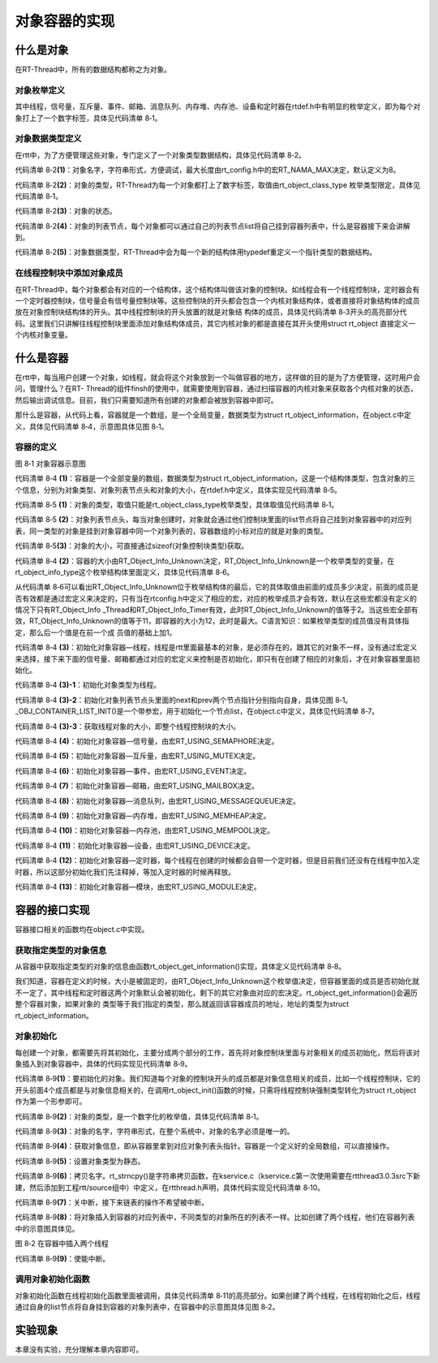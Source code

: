 .. vim: syntax=rst

对象容器的实现
=====

什么是对象
~~~~~

在RT-Thread中，所有的数据结构都称之为对象。

对象枚举定义
-----

其中线程，信号量，互斥量、事件、邮箱、消息队列、内存堆、内存池、设备和定时器在rtdef.h中有明显的枚举定义，即为每个对象打上了一个数字标签，具体见代码清单 8‑1。

.. code-block:: c
    :caption: 代码清单 8‑1 对象类型枚举定义
    :linenos:

    enum rt_object_class_type
    {
        RT_Object_Class_Thread = 0,       /* 对象是线程 */
        RT_Object_Class_Semaphore,        /* 对象是信号量 */
        RT_Object_Class_Mutex,            /* 对象是互斥量 */
        RT_Object_Class_Event,            /* 对象是事件 */
        RT_Object_Class_MailBox,          /* 对象是邮箱 */
        RT_Object_Class_MessageQueue,     /* 对象是消息队列 */
        RT_Object_Class_MemHeap,          /* 对象是内存堆 */
        RT_Object_Class_MemPool,          /* 对象是内存池 */
        RT_Object_Class_Device,           /* 对象是设备 */
        RT_Object_Class_Timer,            /* 对象是定时器 */
        RT_Object_Class_Module,           /* 对象是模块 */
        RT_Object_Class_Unknown,          /* 对象未知 */
        RT_Object_Class_Static = 0x80     /* 对象是静态对象 */
    };


对象数据类型定义
-----

在rtt中，为了方便管理这些对象，专门定义了一个对象类型数据结构，具体见代码清单 8‑2。

.. code-block:: c
    :caption: 代码清单 8‑2 对象数据类型定义
    :linenos:

    struct rt_object
    {
        char name[RT_NAME_MAX];   (1) /* 内核对象的名字 */
        rt_uint8_t type;          (2) /* 内核对象的类型 */
        rt_uint8_t flag;          (3) /* 内核对象的状态 */
        rt_list_t list;           (4) /* 内核对象的列表节点 */
    };
    typedef struct rt_object \*rt_object_t;//(5) /*内核对象数据类型重定义*/

代码清单 8‑2\ **(1)**\ ：对象名字，字符串形式，方便调试，最大长度由rt_config.h中的宏RT_NAMA_MAX决定，默认定义为8。

代码清单 8‑2\ **(2)**\ ：对象的类型，RT-Thread为每一个对象都打上了数字标签，取值由rt_object_class_type 枚举类型限定，具体见代码清单 8‑1。

代码清单 8‑2\ **(3)**\ ：对象的状态。

代码清单 8‑2\ **(4)**\ ：对象的列表节点，每个对象都可以通过自己的列表节点list将自己挂到容器列表中，什么是容器接下来会讲解到。

代码清单 8‑2\ **(5)**\ ：对象数据类型，RT-Thread中会为每一个新的结构体用typedef重定义一个指针类型的数据结构。

在线程控制块中添加对象成员
-----

在RT-Thread中，每个对象都会有对应的一个结构体，这个结构体叫做该对象的控制块。如线程会有一个线程控制块，定时器会有一个定时器控制块，信号量会有信号量控制块等。这些控制块的开头都会包含一个内核对象结构体，或者直接将对象结构体的成员放在对象控制块结构体的开头。其中线程控制块的开头放置的就是对象结
构体的成员，具体见代码清单 8‑3开头的高亮部分代码。这里我们只讲解往线程控制块里面添加对象结构体成员，其它内核对象的都是直接在其开头使用struct rt_object 直接定义一个内核对象变量。

.. code-block:: c
    :caption: 代码清单 8‑3 在线程控制块中添加对象成员
    :emphasize-lines: 4-7
    :linenos:

    struct rt_thread
    {
        /* rt 对象 */
        char        name[RT_NAME_MAX];    /* 对象的名字 */
        rt_uint8_t  type;                 /* 对象类型 */
        rt_uint8_t  flags;                /* 对象的状态 */
        rt_list_t   list;                 /* 对象的列表节点 */
        rt_list_t   tlist;                /* 线程链表节点 */
        void        *sp;	              /* 线程栈指针 */
        void        *entry;	              /* 线程入口地址 */
        void        *parameter;	          /* 线程形参 */	
        void        *stack_addr;          /* 线程起始地址 */
        rt_uint32_t stack_size;           /* 线程栈大小，单位为字节 */
    };

什么是容器
~~~~~

在rtt中，每当用户创建一个对象，如线程，就会将这个对象放到一个叫做容器的地方，这样做的目的是为了方便管理，这时用户会问，管理什么？在RT-
Thread的组件finsh的使用中，就需要使用到容器，通过扫描容器的内核对象来获取各个内核对象的状态，然后输出调试信息。目前，我们只需要知道所有创建的对象都会被放到容器中即可。

那什么是容器，从代码上看，容器就是一个数组，是一个全局变量，数据类型为struct rt_object_information，在object.c中定义，具体见代码清单 8‑4，示意图具体见图 8‑1。

容器的定义
----

.. code-block:: c
    :caption: 代码清单 8‑4 rtt容器的定义
    :linenos:

    static struct rt_object_information                      (1)
    rt_object_container[RT_Object_Info_Unknown] =            (2)
    {
        /* 初始化对象容器 - 线程 */                            (3)-1
        {
            RT_Object_Class_Thread,                          (3)-2
            _OBJ_CONTAINER_LIST_INIT(RT_Object_Info_Thread),                             (1)
            sizeof(struct rt_thread)                         (3)-3
        },
            
    #ifdef RT_USING_SEMAPHORE                                (4)
        /* 初始化对象容器 - 信号量 */
        {
            RT_Object_Class_Semaphore, 
            _OBJ_CONTAINER_LIST_INIT(RT_Object_Info_Semaphore), 
            sizeof(struct rt_semaphore)
        },
    #endif		
            
    #ifdef RT_USING_MUTEX                                    (5)
        /* 初始化对象容器 - 互斥量 */
        {
            RT_Object_Class_Mutex, 
            _OBJ_CONTAINER_LIST_INIT(RT_Object_Info_Mutex), 
            sizeof(struct rt_mutex)
        },
    #endif		
            
    #ifdef RT_USING_EVENT                                    (6)
        /* 初始化对象容器 - 事件 */
        {
            RT_Object_Class_Event, 
            _OBJ_CONTAINER_LIST_INIT(RT_Object_Info_Event), 
            sizeof(struct rt_event)
        },
    #endif
            
    #ifdef RT_USING_MAILBOX                                  (7)
        /* 初始化对象容器 - 邮箱 */
        {
            RT_Object_Class_MailBox, 
            _OBJ_CONTAINER_LIST_INIT(RT_Object_Info_MailBox), 
            sizeof(struct rt_mailbox)
        },
    #endif	
            
    #ifdef RT_USING_MESSAGEQUEUE                             (8)
        /* 初始化对象容器 - 消息队列 */
        {
            RT_Object_Class_MessageQueue, 
            _OBJ_CONTAINER_LIST_INIT(RT_Object_Info_MessageQueue), 
            sizeof(struct rt_messagequeue)
        },
    #endif		
            
    #ifdef RT_USING_MEMHEAP                                  (9)
        /* 初始化对象容器 - 内存堆 */
        {
            RT_Object_Class_MemHeap, 
            _OBJ_CONTAINER_LIST_INIT(RT_Object_Info_MemHeap), 
            sizeof(struct rt_memheap)
        },
    #endif		
            
    #ifdef RT_USING_MEMPOOL                                  (10)
        /* 初始化对象容器 - 内存池 */
        {
            RT_Object_Class_MemPool, 
            _OBJ_CONTAINER_LIST_INIT(RT_Object_Info_MemPool), 
            sizeof(struct rt_mempool)
        },
    #endif		
        
    #ifdef RT_USING_DEVICE                                   (11)
        /* 初始化对象容器 - 设备 */
        {
            RT_Object_Class_Device, 
            _OBJ_CONTAINER_LIST_INIT(RT_Object_Info_Device), sizeof(struct rt_device)},
    #endif
        /* 初始化对象容器 - 定时器 */                          (12)
        /*
        {
            RT_Object_Class_Timer, 
            _OBJ_CONTAINER_LIST_INIT(RT_Object_Info_Timer), 
            sizeof(struct rt_timer)
        },
        */
    #ifdef RT_USING_MODULE                                   (13)
        /* 初始化对象容器 - 模块 */
        {
            RT_Object_Class_Module, 
            _OBJ_CONTAINER_LIST_INIT(RT_Object_Info_Module), 
            sizeof(struct rt_module)
        },
    #endif


.. image:: media/object_container/object002.png
   :align: center
   :alt: 图 8‑1 对象容器示意图

图 8‑1 对象容器示意图

代码清单 8‑4 **(1)**\ ：容器是一个全部变量的数组，数据类型为struct rt_object_information，这是一个结构体类型，包含对象的三个信息，分别为对象类型、对象列表节点头和对象的大小，在rtdef.h中定义，具体实现见代码清单 8‑5。

.. code-block:: c
    :caption: 代码清单 8‑5 内核对象信息结构体定义
    :linenos:

    struct rt_object_information 
    {
        enum rt_object_class_type type;//  (1) /* 对象类型 */
        rt_list_t object_list;//           (2) /* 对象列表节点头 */
        rt_size_t object_size;//           (3) /* 对象大小 */
    };

代码清单 8‑5 **(1)**\ ：对象的类型，取值只能是rt_object_class_type枚举类型，具体取值见代码清单 8‑1。

代码清单 8‑5 **(2)**\ ：对象列表节点头，每当对象创建时，对象就会通过他们控制块里面的list节点将自己挂到对象容器中的对应列表，同一类型的对象是挂到对象容器中同一个对象列表的，容器数组的小标对应的就是对象的类型。

代码清单 8‑5\ **(3)**\ ：对象的大小，可直接通过sizeof(对象控制块类型)获取。

代码清单 8‑4 **(2)**\ ：容器的大小由RT_Object_Info_Unknown决定，RT_Object_Info_Unknown是一个枚举类型的变量，在rt_object_info_type这个枚举结构体里面定义，具体见代码清单 8‑6。

.. code-block:: c
    :caption: 代码清单 8‑6 对象容器数组的下标定义
    :linenos:
    /*
    * 对象容器数组的下标定义，决定容器的大小
    */
    enum rt_object_info_type
    {
        RT_Object_Info_Thread = 0,             /* 对象是线程 */
    #ifdef RT_USING_SEMAPHORE
        RT_Object_Info_Semaphore,              /* 对象是信号量 */
    #endif
    #ifdef RT_USING_MUTEX
        RT_Object_Info_Mutex,                  /* 对象是互斥量 */
    #endif
    #ifdef RT_USING_EVENT
        RT_Object_Info_Event,                  /* 对象是事件 */
    #endif
    #ifdef RT_USING_MAILBOX
        RT_Object_Info_MailBox,                /* 对象是邮箱 */
    #endif
    #ifdef RT_USING_MESSAGEQUEUE
        RT_Object_Info_MessageQueue,           /* 对象是消息队列 */
    #endif
    #ifdef RT_USING_MEMHEAP
        RT_Object_Info_MemHeap,                /* 对象是内存堆 */
    #endif
    #ifdef RT_USING_MEMPOOL
        RT_Object_Info_MemPool,                /* 对象是内存池 */
    #endif
    #ifdef RT_USING_DEVICE
        RT_Object_Info_Device,                 /* 对象是设备 */
    #endif
        RT_Object_Info_Timer,                  /* 对象是定时器 */
    #ifdef RT_USING_MODULE
        RT_Object_Info_Module,                 /* 对象是模块 */
    #endif
        RT_Object_Info_Unknown,                /* 对象未知 */
    };

从代码清单 8‑6可以看出RT_Object_Info_Unknown位于枚举结构体的最后，它的具体取值由前面的成员多少决定，前面的成员是否有效都是通过宏定义来决定的，只有当在rtconfig.h中定义了相应的宏，对应的枚举成员才会有效，默认在这些宏都没有定义的情况下只有RT_Object_Info
_Thread和RT_Object_Info_Timer有效，此时RT_Object_Info_Unknown的值等于2。当这些宏全部有效，RT_Object_Info_Unknown的值等于11，即容器的大小为12，此时是最大。C语言知识：如果枚举类型的成员值没有具体指定，那么后一个值是在前一个成
员值的基础上加1。

代码清单 8‑4 **(3)**\ ：初始化对象容器—线程，线程是rtt里面最基本的对象，是必须存在的，跟其它的对象不一样，没有通过宏定义来选择，接下来下面的信号量、邮箱都通过对应的宏定义来控制是否初始化，即只有在创建了相应的对象后，才在对象容器里面初始化。

代码清单 8‑4 **(3)-1**\ ：初始化对象类型为线程。

代码清单 8‑4 **(3)-2**\ ：初始化对象列表节点头里面的next和prev两个节点指针分别指向自身，具体见图 8‑1。_OBJ_CONTAINER_LIST_INIT()是一个带参宏，用于初始化一个节点list，在object.c中定义，具体见代码清单 8‑7。


.. code-block:: c
    :caption: _OBJ_CONTAINER_LIST_INIT()宏定义
    :linenos:

    #define _OBJ_CONTAINER_LIST_INIT(c) \
    {&(rt_object_container[c].object_list), &(rt_object_container[c].object_list)}

代码清单 8‑4 **(3)-3**\ ：获取线程对象的大小，即整个线程控制块的大小。

代码清单 8‑4 **(4)**\ ：初始化对象容器—信号量，由宏RT_USING_SEMAPHORE决定。

代码清单 8‑4 **(5)**\ ：初始化对象容器—互斥量，由宏RT_USING_MUTEX决定。

代码清单 8‑4 **(6)**\ ：初始化对象容器—事件，由宏RT_USING_EVENT决定。

代码清单 8‑4 **(7)**\ ：初始化对象容器—邮箱，由宏RT_USING_MAILBOX决定。

代码清单 8‑4 **(8)**\ ：初始化对象容器—消息队列，由宏RT_USING_MESSAGEQUEUE决定。

代码清单 8‑4 **(9)**\ ：初始化对象容器—内存堆，由宏RT_USING_MEMHEAP决定。

代码清单 8‑4 **(10)**\ ：初始化对象容器—内存池，由宏RT_USING_MEMPOOL决定。

代码清单 8‑4 **(11)**\ ：初始化对象容器—设备，由宏RT_USING_DEVICE决定。

代码清单 8‑4 **(12)**\ ：初始化对象容器—定时器，每个线程在创建的时候都会自带一个定时器，但是目前我们还没有在线程中加入定时器，所以这部分初始化我们先注释掉，等加入定时器的时候再释放。

代码清单 8‑4 **(13)**\ ：初始化对象容器—模块，由宏RT_USING_MODULE决定。

容器的接口实现
~~~~~~~

容器接口相关的函数均在object.c中实现。

获取指定类型的对象信息
------

从容器中获取指定类型的对象的信息由函数rt_object_get_information()实现，具体定义见代码清单 8‑8。

.. code-block:: c
    :caption: 代码清单 8‑8 rt_object_get_information()函数定义
    :linenos:

    struct rt_object_information *rt_object_get_information(enum rt_object_class_type type)
    {
        int index;

        for (index = 0; index < RT_Object_Info_Unknown; index ++)
            if (rt_object_container[index].type == type) return &rt_object_container[index];

        return RT_NULL;
    }


我们知道，容器在定义的时候，大小是被固定的，由RT_Object_Info_Unknown这个枚举值决定，但容器里面的成员是否初始化就不一定了，其中线程和定时器这两个对象默认会被初始化，剩下的其它对象由对应的宏决定。rt_object_get_information()会遍历整个容器对象，如果对象的
类型等于我们指定的类型，那么就返回该容器成员的地址，地址的类型为struct rt_object_information。

对象初始化
-----

每创建一个对象，都需要先将其初始化，主要分成两个部分的工作，首先将对象控制块里面与对象相关的成员初始化，然后将该对象插入到对象容器中，具体的代码实现见代码清单 8‑9。

.. code-block:: c
    :caption: 代码清单 8‑9 对象初始化rt_object_init()函数定义
    :linenos:

    /**
    * 该函数将初始化对象并将对象添加到对象容器中
    *
    * @param object 要初始化的对象
    * @param type 对象的类型
    * @param name 对象的名字，在整个系统中，对象的名字必须是唯一的
    */

    void rt_object_init(struct rt_object         *object,
                        enum rt_object_class_type type,
                        const char               *name)
    {
        register rt_base_t temp;
        struct rt_object_information *information;

        /* 获取对象信息，即从容器里拿到对应对象列表头指针 */
        information = rt_object_get_information(type);

        /* 设置对象类型为静态 */
        object->type = type | RT_Object_Class_Static;

        /* 拷贝名字 */
        rt_strncpy(object->name, name, RT_NAME_MAX);

        /* 关中断 */
        temp = rt_hw_interrupt_disable();

        /* 将对象插入到容器的对应列表中，不同类型的对象所在的列表不一样 */
        rt_list_insert_after(&(information->object_list), &(object->list));

        /* 使能中断 */
        rt_hw_interrupt_enable(temp);
    }

代码清单 8‑9\ **(1)**\ ：要初始化的对象。我们知道每个对象的控制块开头的成员都是对象信息相关的成员，比如一个线程控制块，它的开头前面4个成员都是与对象信息相关的，在调用rt_object_init()函数的时候，只需将线程控制块强制类型转化为struct
rt_object作为第一个形参即可。

代码清单 8‑9\ **(2)**\ ：对象的类型，是一个数字化的枚举值，具体见代码清单 8‑1。

代码清单 8‑9\ **(3)**\ ：对象的名字，字符串形式，在整个系统中，对象的名字必须是唯一的。

代码清单 8‑9\ **(4)**\ ：获取对象信息，即从容器里拿到对应对象列表头指针。容器是一个定义好的全局数组，可以直接操作。

代码清单 8‑9\ **(5)**\ ：设置对象类型为静态。

代码清单 8‑9\ **(6)**\ ：拷贝名字。rt_strncpy()是字符串拷贝函数，在kservice.c（kservice.c第一次使用需要在rtthread\3.0.3\src下新建，然后添加到工程rtt/source组中）中定义，在rtthread.h声明，具体代码实现见代码清单
8‑10。

.. code-block:: c
    :caption: 代码清单 8‑10 rt_strncpy()函数定义
    :linenos:

    /**
    * 该函数将指定个数的字符串从一个地方拷贝到另外一个地方
    * 
    * @param dst 字符串拷贝的目的地
    * @param src 字符串从哪里拷贝
    * @param n 要拷贝的最大长度
    *
    * @return the result
    */
    char *rt_strncpy(char *dst, const char *src, rt_ubase_t n)
    {
        if (n != 0)
        {
            char *d = dst;
            const char *s = src;

            do
            {
                if ((*d++ = *s++) == 0)
                {
                    /* NUL pad the remaining n-1 bytes */
                    while (--n != 0)
                        *d++ = 0;
                    break;
                }
            } while (--n != 0);
        }

        return (dst);
    }

代码清单 8‑9\ **(7)**\ ：关中断，接下来链表的操作不希望被中断。

代码清单 8‑9\ **(8)**\ ：将对象插入到容器的对应列表中，不同类型的对象所在的列表不一样。比如创建了两个线程，他们在容器列表中的示意图具体见。

.. image:: media/object_container/object003.png
   :align: center
   :alt: 图 8‑2 在容器中插入两个线程

图 8‑2 在容器中插入两个线程

代码清单 8‑9\ **(9)**\ ：使能中断。

调用对象初始化函数
-----

对象初始化函数在线程初始化函数里面被调用，具体见代码清单 8‑11的高亮部分。如果创建了两个线程，在线程初始化之后，线程通过自身的list节点将自身挂到容器的对象列表中，在容器中的示意图具体见图 8‑2。

.. code-block:: c
    :caption: 代码清单 8‑11 在线程初始化中添加对象初始化功能
    :emphasize-lines: 8-9
    :linenos:

    rt_err_t rt_thread_init(struct rt_thread *thread,
                            const char       *name,
                            void (*entry)(void *parameter),
                            void             *parameter,
                            void             *stack_start,
                            rt_uint32_t       stack_size)
    {
        /* 线程对象初始化 */
        /* 线程结构体开头部分的成员就是rt_object_t类型 */
        rt_object_init((rt_object_t)thread, RT_Object_Class_Thread, name);
        rt_list_init(&(thread->tlist));
        
        thread->entry = (void *)entry;
        thread->parameter = parameter;

        thread->stack_addr = stack_start;
        thread->stack_size = stack_size;
        
        /* 初始化线程栈，并返回线程栈指针 */
        thread->sp = (void *)rt_hw_stack_init( thread->entry, 
                                            thread->parameter,
                                            (void *)((char *)thread->stack_addr + thread->stack_size - 4) );
        
        return RT_EOK;
    }

实验现象
~~~~

本章没有实验，充分理解本章内容即可。

